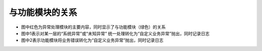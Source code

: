与功能模块的关系
########################################

* 图中红色为异常处理模块的主要内容，同时显示了与功能模块（绿色）的关系
 
* 图中1表示对某一层的“系统异常”或“未知异常” 统一处理转化为“自定义业务异常”抛出，同时记录日志

* 图中2表示功能模块将业务错误转化为“自定义业务异常”抛出，同时记录日志

.. image:: _static/RelationWithOtherFunctions.png




